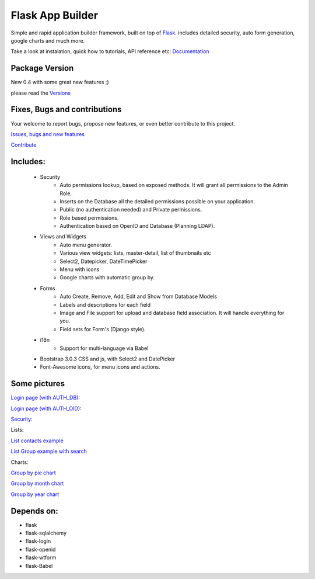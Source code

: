 Flask App Builder
=================

Simple and rapid application builder framework, built on top of `Flask <http://flask.pocoo.org/>`_.
includes detailed security, auto form generation, google charts and much more.

Take a look at instalation, quick how to tutorials, API reference etc: `Documentation <http://flask-appbuilder.readthedocs.org/en/latest/>`_

Package Version
---------------

New 0.4 with some great new features ;)  

please read the `Versions <http://flask-appbuilder.readthedocs.org/en/latest/versions.html>`_

Fixes, Bugs and contributions
-----------------------------

Your welcome to report bugs, propose new features, or even better contribute to this project.

`Issues, bugs and new features <https://github.com/dpgaspar/Flask-AppBuilder/issues/new>`_

`Contribute <https://github.com/dpgaspar/Flask-AppBuilder/fork>`_

Includes:
---------

  - Security
        - Auto permissions lookup, based on exposed methods. It will grant all permissions to the Admin Role.
        - Inserts on the Database all the detailed permissions possible on your application.
        - Public (no authentication needed) and Private permissions.
        - Role based permissions.
        - Authentication based on OpenID and Database (Planning LDAP).
  - Views and Widgets
	- Auto menu generator.
	- Various view widgets: lists, master-detail, list of thumbnails etc
	- Select2, Datepicker, DateTimePicker
	- Menu with icons
	- Google charts with automatic group by.
  - Forms
	- Auto Create, Remove, Add, Edit and Show from Database Models
	- Labels and descriptions for each field
	- Image and File support for upload and database field association. It will handle everything for you.
	- Field sets for Form's (Django style).
  - i18n
	- Support for multi-language via Babel
  - Bootstrap 3.0.3 CSS and js, with Select2 and DatePicker
  - Font-Awesome icons, for menu icons and actions.


Some pictures
-------------

`Login page (with AUTH_DB): <https://raw.github.com/dpgaspar/flask-AppBuilder/master/images/login_db.png>`_

`Login page (with AUTH_OID): <https://raw.github.com/dpgaspar/flask-AppBuilder/master/images/login_oid.png>`_

`Security: <https://raw.github.com/dpgaspar/flask-AppBuilder/master/images/security.png>`_

Lists:

`List contacts example <https://raw.github.com/dpgaspar/flask-AppBuilder/master/images/contact_list.png>`_

`List Group example with search <https://raw.github.com/dpgaspar/flask-AppBuilder/master/images/group_list.png>`_

Charts:

`Group by pie chart <https://raw.github.com/dpgaspar/flask-AppBuilder/master/images/chart.png>`_

`Group by month chart <https://raw.github.com/dpgaspar/flask-AppBuilder/master/images/chart_time1.png>`_

`Group by year chart <https://raw.github.com/dpgaspar/flask-AppBuilder/master/images/chart_time2.png>`_

Depends on:
-----------

- flask
- flask-sqlalchemy
- flask-login
- flask-openid
- flask-wtform
- flask-Babel


